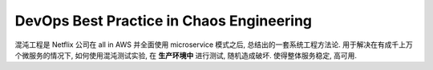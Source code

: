 .. _devops-best-practice-in-chaos-engineering:

DevOps Best Practice in Chaos Engineering
==============================================================================

混沌工程是 Netflix 公司在 all in AWS 并全面使用 microservice 模式之后, 总结出的一套系统工程方法论. 用于解决在有成千上万个微服务的情况下, 如何使用混沌测试实验, 在 **生产环境中** 进行测试, 随机造成破坏. 使得整体服务稳定, 高可用.

.. autotoctree::
    :maxdepth: 1
